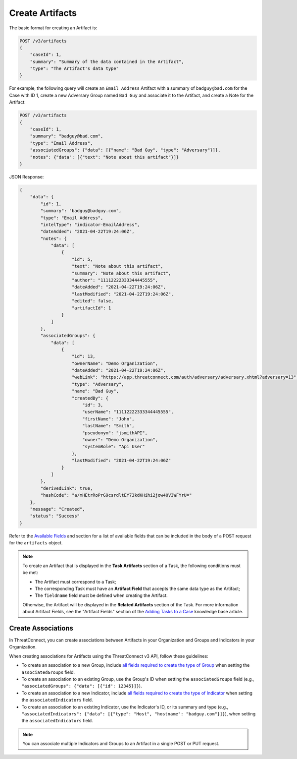 Create Artifacts
----------------

The basic format for creating an Artifact is:

.. code::

    POST /v3/artifacts
    {
        "caseId": 1,
        "summary": "Summary of the data contained in the Artifact",
        "type": "The Artifact's data type"
    }

For example, the following query will create an ``Email Address`` Artifact with a summary of ``badguy@bad.com`` for the Case with ID 1, create a new Adversary Group named ``Bad Guy`` and associate it to the Artifact, and create a Note for the Artifact:

.. code::

    POST /v3/artifacts
    {
        "caseId": 1,
        "summary": "badguy@bad.com",
        "type": "Email Address",
        "associatedGroups": {"data": [{"name": "Bad Guy", "type": "Adversary"}]}, 
        "notes": {"data": [{"text": "Note about this artifact"}]}
    }

JSON Response:

.. code:: json

    {
        "data": {
            "id": 1,
            "summary": "badguy@badguy.com",
            "type": "Email Address",
            "intelType": "indicator-EmailAddress",
            "dateAdded": "2021-04-22T19:24:06Z",
            "notes": {
                "data": [
                    {
                        "id": 5,
                        "text": "Note about this artifact",
                        "summary": "Note about this artifact",
                        "author": "11112222333344445555",
                        "dateAdded": "2021-04-22T19:24:06Z",
                        "lastModified": "2021-04-22T19:24:06Z",
                        "edited": false,
                        "artifactId": 1
                    }
                ]
            },
            "associatedGroups": {
                "data": [
                    {
                        "id": 13,
                        "ownerName": "Demo Organization",
                        "dateAdded": "2021-04-22T19:24:06Z",
                        "webLink": "https://app.threatconnect.com/auth/adversary/adversary.xhtml?adversary=13",
                        "type": "Adversary",
                        "name": "Bad Guy",
                        "createdBy": {
                            "id": 3,
                            "userName": "11112222333344445555",
                            "firstName": "John",
                            "lastName": "Smith",
                            "pseudonym": "jsmithAPI",
                            "owner": "Demo Organization",
                            "systemRole": "Api User"
                        },
                        "lastModified": "2021-04-22T19:24:06Z"
                    }
                ]
            },
            "derivedLink": true,
            "hashCode": "a/mHEtrRoPrG9csrdltEY73kdKHihi2jow40V3WFYrU="
        },
        "message": "Created",
        "status": "Success"
    }

Refer to the `Available Fields <#available-fields>`_ and section for a list of available fields that can be included in the body of a POST request for the ``artifacts`` object.

.. note::
    To create an Artifact that is displayed in the **Task Artifacts** section of a Task, the following conditions must be met:

    - The Artifact must correspond to a Task;
    - The corresponding Task must have an **Artifact Field** that accepts the same data type as the Artifact;
    - The ``fieldname`` field must be defined when creating the Artifact.

    Otherwise, the Artifact will be displayed in the **Related Artifacts** section of the Task. For more information about Artifact Fields, see the "Artifact Fields" section of the `Adding Tasks to a Case <https://knowledge.threatconnect.com/docs/adding-tasks-to-a-case#artifact-fields>`_ knowledge base article.

Create Associations
^^^^^^^^^^^^^^^^^^^

In ThreatConnect, you can create associations between Artifacts in your Organization and Groups and Indicators in your Organization.

When creating associations for Artifacts using the ThreatConnect v3 API, follow these guidelines:

- To create an association to a new Group, include `all fields required to create the type of Group <https://docs.threatconnect.com/en/latest/rest_api/v3/groups/groups.html#available-fields>`_ when setting the ``associatedGroups`` field.
- To create an association to an existing Group, use the Group's ID when setting the ``associatedGroups`` field (e.g., ``"associatedGroups": {"data": [{"id": 12345}]}``).
- To create an association to a new Indicator, include `all fields required to create the type of Indicator <https://docs.threatconnect.com/en/latest/rest_api/v3/indicators/indicators.html#available-fields>`_ when setting the ``associatedIndicators`` field.
- To create an association to an existing Indicator, use the Indicator's ID, or its summary and type (e.g., ``"associatedIndicators": {"data": [{"type": "Host", "hostname": "badguy.com"}]}``), when setting the ``associatedIndicators`` field.

.. note::

    You can associate multiple Indicators and Groups to an Artifact in a single POST or PUT request.